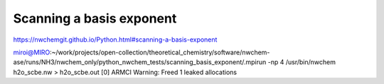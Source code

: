 
Scanning a basis exponent
==========================

https://nwchemgit.github.io/Python.html#scanning-a-basis-exponent

miroi@MIRO:~/work/projects/open-collection/theoretical_chemistry/software/nwchem-ase/runs/NH3/nwchem_only/python_nwchem_tests/scanning_basis_exponent/.mpirun -np 4 /usr/bin/nwchem h2o_scbe.nw  > h2o_scbe.out
[0] ARMCI Warning: Freed 1 leaked allocations
